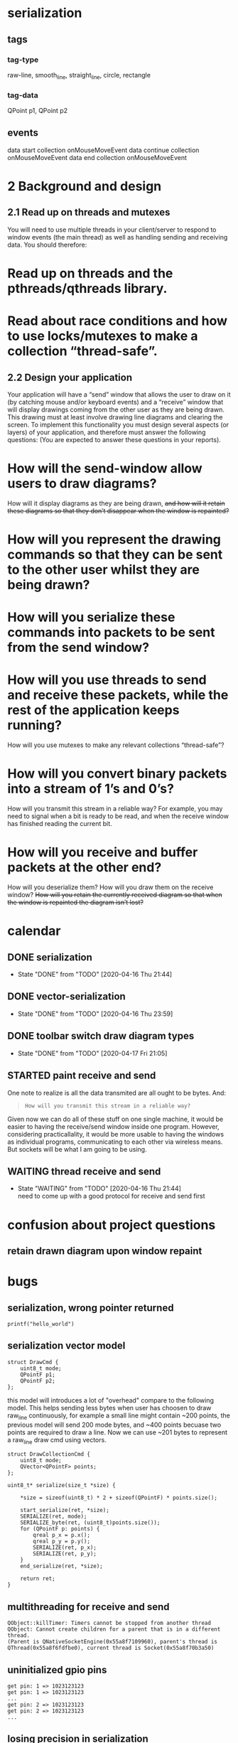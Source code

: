 
* serialization
** tags
*** tag-type  
raw-line, smooth_line, straight_line, circle, rectangle
*** tag-data
QPoint p1,
QPoint p2

** events
data start collection onMouseMoveEvent
data continue collection onMouseMoveEvent
data end collection onMouseMoveEvent
* 2 Background and design
** 2.1 Read up on threads and mutexes
You will need to use multiple threads in your client/server to respond to window events (the main thread) as well as handling sending and receiving data. You should therefore:
* Read up on threads and the pthreads/qthreads library.
* Read about race conditions and how to use locks/mutexes to make a collection “thread-safe”.
** 2.2 Design your application
Your application will have a “send” window that allows the user to draw on it (by catching mouse and/or keyboard events) and a “receive” window that will display drawings coming from the other user as they are being drawn. This drawing must at least involve drawing line diagrams and clearing the screen. To implement this functionality you must design several aspects (or layers) of your application, and therefore must answer the following questions: (You are expected to answer these questions in your reports).
* How will the send-window allow users to draw diagrams?
How will it display diagrams as they are being drawn, +and how will it retain these diagrams so that they don’t disappear when the window is repainted?+
* How will you represent the drawing commands so that they can be sent to the other user whilst they are being drawn?
* How will you serialize these commands into packets to be sent from the send window?
* How will you use threads to send and receive these packets, while the rest of the application keeps running?
How will you use mutexes to make any relevant collections “thread-safe”?
* How will you convert binary packets into a stream of 1’s and 0’s?
How will you transmit this stream in a reliable way?
For example, you may need to signal when a bit is ready to be read, and when the receive window has finished reading the current bit.
* How will you receive and buffer packets at the other end?
How will you deserialize them?
How will you draw them on the receive window?
+How will you retain the currently received diagram so that when the window is repainted the diagram isn’t lost?+

* calendar
** DONE serialization
CLOSED: [2020-04-16 Thu 21:44]

- State "DONE"       from "TODO"       [2020-04-16 Thu 21:44]
** DONE vector-serialization
CLOSED: [2020-04-16 Thu 23:59]
- State "DONE"       from "TODO"       [2020-04-16 Thu 23:59]
** DONE toolbar switch draw diagram types
CLOSED: [2020-04-17 Fri 21:05]
- State "DONE"       from "TODO"       [2020-04-17 Fri 21:05]
** STARTED paint receive and send
One note to realize is all the data transmited are all ought to be bytes. And:
#+BEGIN_QUOTE
: How will you transmit this stream in a reliable way?
#+END_QUOTE
Given now we can do all of these stuff on one single machine, it would be easier to having the receive/send window inside one program. However, considering practicallality, it would be more usable to having the windows as individual programs, communicating to each other via wireless means.
But sockets will be what I am going to be using.



** WAITING thread receive and send 
- State "WAITING"    from "TODO"       [2020-04-16 Thu 21:44] \\
  need to come up with a good protocol for receive and send first

* confusion about project questions
** retain drawn diagram upon window repaint

* bugs
** serialization, wrong pointer returned
#+begin_src c++
printf("hello_world")
#+end_src
** serialization vector model
#+begin_src c++
struct DrawCmd {
    uint8_t mode;
    QPointF p1;
    QPointF p2;
};
#+end_src
this model will introduces a lot of "overhead" compare to the following model. This helps sending less bytes when user has choosen to draw raw_line continuously, for example a small line might contain ~200 points, the previous model will send 200 mode bytes, and ~400 points becuase two points are required to draw a line. Now we can use ~201 bytes to represent a raw_line draw cmd using vectors.
#+begin_src c++
struct DrawCollectionCmd {
	uint8_t mode;
	QVector<QPointF> points;
};
#+end_src

#+begin_src c++
uint8_t* serialize(size_t *size) {

	,*size = sizeof(uint8_t) * 2 + sizeof(QPointF) * points.size();

	start_serialize(ret, *size);
	SERIALIZE(ret, mode);
	SERIALIZE_byte(ret, (uint8_t)points.size());
	for (QPointF p: points) {
		qreal p_x = p.x();
		qreal p_y = p.y();
		SERIALIZE(ret, p_x);
		SERIALIZE(ret, p_y);
	}
	end_serialize(ret, *size);

	return ret;
}
#+end_src

** multithreading for receive and send
#+begin_example
QObject::killTimer: Timers cannot be stopped from another thread
QObject: Cannot create children for a parent that is in a different thread.
(Parent is QNativeSocketEngine(0x55a8f7109960), parent's thread is QThread(0x55a8f6fdfbe0), current thread is Socket(0x55a8f70b3a50)
#+end_example
** uninitialized gpio pins
#+begin_example
get pin: 1 => 1023123123
get pin: 1 => 1023123123
...
get pin: 2 => 1023123123
get pin: 2 => 1023123123
...
#+end_example
** losing precision in serialization
#+begin_example
DrawCmd { 4 0.200000 0.300000 0.200000 0.400000 }
{0x4 0xffffff9a 0xffffff99 0xffffff99 0xffffff99 0xffffff99 0xffffff99 0xffffffc9 0x3f 0x33 0x33 0x33 0x33 0x33 0x33 0xffffffd3 0x3f 0xffffff9a 0xffffff99 0xffffff99 0xffffff99 0xffffff99 0xffffff99 0xffffffc9 0x3f 0xffffff9a 0xffffff99 0xffffff99 0xffffff99 0xffffff99 0xffffff99 0xffffffd9 0x3f 0 0 0 0 }
...
{0x4 0x1a 0x19 0x19 0x19 0x19 0x19 0xffffffc9 0x3f 0x33 0x33 0x33 0x33 0x33 0x33 0xffffffd3 0x3f 0x1a 0x19 0x19 0x19 0x19 0x19 0xffffffc9 0x3f 0x1a 0x19 0x19 0x19 0x19 0x19 0xffffffd9 0x3f 0 0 0 0 0 }
DrawCmd { 4 0.196078 0.300000 0.196078 0.392157 }
#+end_example

0xffffff9a = 0b10011010 = 154
0x1a       = 0b00011010 = 26
we are missing the sign bit for some reason

#+begin_src c++
char abyte = 0;
for (uint i = BYTE_SIZE; i > 0; --i) {
	loop_until_set(gpio, flagPin);
	abyte += gpio->getPin(dataPin);
	//
	clear_pin(gpio, flagPin);
	abyte <<= 1;
}
return abyte >> 1;
#+end_src
#+name fixed
#+begin_src c++
char abyte = 0;
for (uint i = BYTE_SIZE; i > 0; ) {
	loop_until_set(gpio, flagPin);
	abyte += (gpio->getPin(dataPin) << (--i));
	//
	clear_pin(gpio, flagPin);
}
return abyte;
#+end_src
** QObject::startTimer: Timers cannot be started from another thread
jagged send receive

** seperate send and receive thread
they should be in different thread to prevent "lag". Otherwise, the application will only do sending or receiving, which receiving drawing updates, and will cause deadlock.
The BitSocket class will be modified so it has bidirectional communication instead of the simplex model it currently have.
